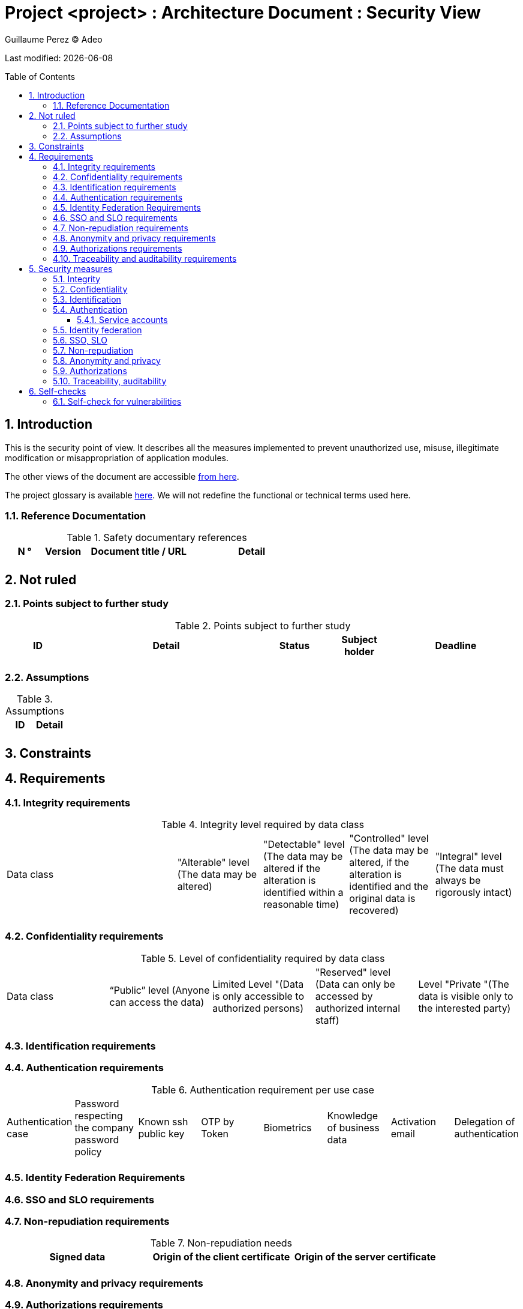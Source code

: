 :source-highlighter: coderay
= Project <project> : Architecture Document : Security View
:author: Guillaume Perez © Adeo
:doctype: book
:toc:
:toc-placement: preamble
:sectnumlevels: 4
:toclevels: 4
:sectnums: 4
:toc: left
:icons: font
:toc-title: Table of Contents
:title-logo-image: resources/images/Adeo.png

Last modified: {docdate}

== Introduction

This is the security point of view. It describes all the measures implemented to prevent unauthorized use, misuse, illegitimate modification or misappropriation of application modules.

The other views of the document are accessible link:./README.adoc[from here].

The project glossary is available link:glossary.adoc[here]. We will not redefine the functional or technical terms used here.

=== Reference Documentation

.Safety documentary references
[cols="1,1,3,3"]
|====
| N ° | Version | Document title / URL | Detail

|  |  |  | 

|====

== Not ruled

=== Points subject to further study

.Points subject to further study
[cols="1,3,1,1,2"]
|====
| ID | Detail | Status | Subject holder | Deadline

| 
| 
| 
| 
| 

|====

=== Assumptions

.Assumptions
[cols="1,1"]
|====
| ID | Detail

| 
| 
|====

== Constraints

== Requirements


[[integrity-requirements]]
=== Integrity requirements

.Integrity level required by data class
[cols = '2, 1, 1, 1, 1']
|====
| Data class
| "Alterable" level ([small]#The data may be altered)#
| "Detectable" level ([small]#The data may be altered if the alteration is identified within a reasonable time)#
| "Controlled" level ([small]#The data may be altered, if the alteration is identified and the original data is recovered)#
| "Integral" level ([small]#The data must always be rigorously intact)#

| 
|
|
|
| 

|====

[[confidentiality-requirements]]
=== Confidentiality requirements

.Level of confidentiality required by data class
[cols="1,1,1,1,1"]
|====
| Data class 
| “Public” level ([small]#Anyone can access the data)#
| Limited Level "([small]#Data is only accessible to authorized persons)#
| "Reserved" level ([small]#Data can only be accessed by authorized internal staff)#
| Level "Private "([small]#The data is visible only to the interested party)#

| 
| 
|
|
|

|====

[[identification-requirements]]
=== Identification requirements


[[authentication-requirements]]
=== Authentication requirements

.Authentication requirement per use case
[cols="1,1,1,1,1,1,1,1"]
|====
| Authentication case
| Password respecting the company password policy
| Known ssh public key
| OTP by Token
| Biometrics
| Knowledge of business data
| Activation email
| Delegation of authentication

|||||||| 

|====

[[identity-federation-requirements]]
=== Identity Federation Requirements


[[sso-requirements]]
=== SSO and SLO requirements

[[non-repudiation-requirements]]
=== Non-repudiation requirements

.Non-repudiation needs
[cols="e,e,e"]
|===
| Signed data | Origin of the client certificate | Origin of the server certificate

| 
| 
| 
|===

[[privacy-requirements]]
=== Anonymity and privacy requirements

[[authorization-requirements]]
=== Authorizations requirements


[[traceability-requirements]]
=== Traceability and auditability requirements

.Data to be kept for proof
[cols="1,1,1"]
|===
| Data | Objective | Retention period

| 
| 
| 

|===

== Security measures

=== Integrity

Measures meeting the <<integrity-requirements>> :

.Measures to ensure the required level of integrity
[cols="1,1,1"]
|===
| Data class | Required level | Measures

| 
| 
|

|===

=== Confidentiality

Measures meeting the <<confidentiality-requirements>>:

.Measures to ensure the requested level of confidentiality
[cols="1,1,1"]
|===
| Data class | Required level | Measures

| 
| 
| 
|===

=== Identification

Measures meeting the <<identification-requirements>> :


=== Authentication

Measures meeting the <<authentication-requirements>>:

==== Service accounts

.Service accounts
[cols = '1,2,2']
|====
| Account | Resource requiring authentication | How credentials are stored?

| 
|
|
|====


=== Identity federation

Measures meeting the <<identity-federation-requirements>>:


=== SSO, SLO

Measures meeting the <<sso-requirements>>:

=== Non-repudiation

Measures meeting the <<non-repudiation-requirements>>:


=== Anonymity and privacy

Measures meeting the <<privacy-requirements>>:


=== Authorizations

Measures meeting the <<authorization-requirements>>:

=== Traceability, auditability

Measures meeting the <<traceability-requirements>>:


== Self-checks

=== Self-check for vulnerabilities

.Self-checking checklist to take into account common vulnerabilities
[cols="e,e,3e"]
|===
| Vulnerability
| Taken into account?
| Technical measures undertaken

| 
| 
| 
|===

